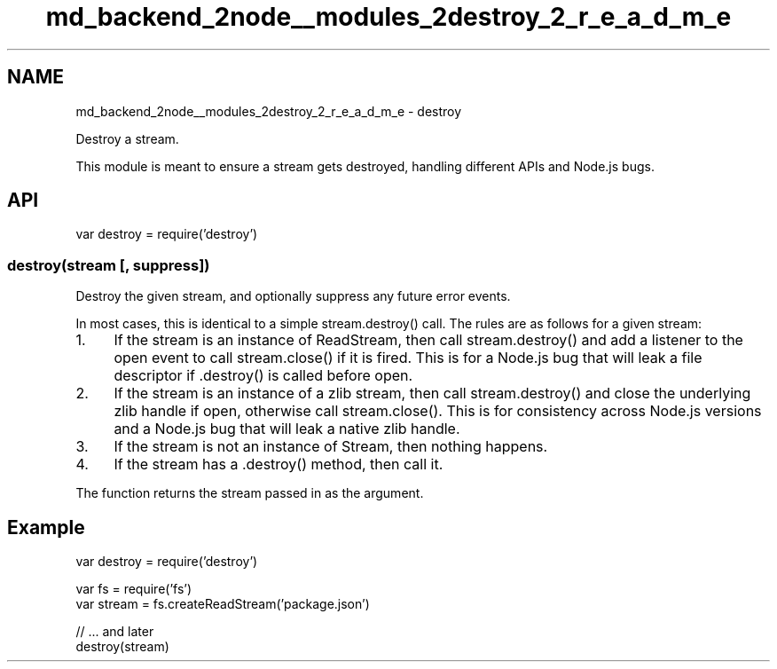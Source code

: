 .TH "md_backend_2node__modules_2destroy_2_r_e_a_d_m_e" 3 "My Project" \" -*- nroff -*-
.ad l
.nh
.SH NAME
md_backend_2node__modules_2destroy_2_r_e_a_d_m_e \- destroy 
.PP
 \fR\fP \fR\fP \fR\fP \fB\fP \fR\fP
.PP
Destroy a stream\&.
.PP
This module is meant to ensure a stream gets destroyed, handling different APIs and Node\&.js bugs\&.
.SH "API"
.PP
.PP
.nf
var destroy = require('destroy')
.fi
.PP
.SS "destroy(stream [, suppress])"
Destroy the given stream, and optionally suppress any future \fRerror\fP events\&.
.PP
In most cases, this is identical to a simple \fRstream\&.destroy()\fP call\&. The rules are as follows for a given stream:
.PP
.IP "1." 4
If the \fRstream\fP is an instance of \fRReadStream\fP, then call \fRstream\&.destroy()\fP and add a listener to the \fRopen\fP event to call \fRstream\&.close()\fP if it is fired\&. This is for a Node\&.js bug that will leak a file descriptor if \fR\&.destroy()\fP is called before \fRopen\fP\&.
.IP "2." 4
If the \fRstream\fP is an instance of a zlib stream, then call \fRstream\&.destroy()\fP and close the underlying zlib handle if open, otherwise call \fRstream\&.close()\fP\&. This is for consistency across Node\&.js versions and a Node\&.js bug that will leak a native zlib handle\&.
.IP "3." 4
If the \fRstream\fP is not an instance of \fRStream\fP, then nothing happens\&.
.IP "4." 4
If the \fRstream\fP has a \fR\&.destroy()\fP method, then call it\&.
.PP
.PP
The function returns the \fRstream\fP passed in as the argument\&.
.SH "Example"
.PP
.PP
.nf
var destroy = require('destroy')

var fs = require('fs')
var stream = fs\&.createReadStream('package\&.json')

// \&.\&.\&. and later
destroy(stream)
.fi
.PP
 
